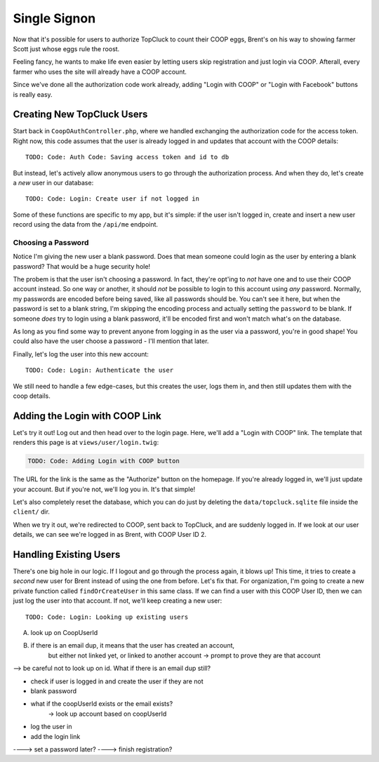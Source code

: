 Single Signon
=============

Now that it's possible for users to authorize TopCluck to count their COOP
eggs, Brent's on his way to showing farmer Scott just whose eggs rule the
roost.

Feeling fancy, he wants to make life even easier by letting users skip registration
and just login via COOP. Afterall, every farmer who uses the site will already
have a COOP account.

Since we've done all the authorization code work already, adding "Login with
COOP" or "Login with Facebook" buttons is really easy.

Creating New TopCluck Users
---------------------------

Start back in ``CoopOAuthController.php``, where we handled exchanging the
authorization code for the access token. Right now, this code assumes that
the user is already logged in and updates that account with the COOP details::

    TODO: Code: Auth Code: Saving access token and id to db

But instead, let's actively allow anonymous users to go through the authorization
process. And when they do, let's create a *new* user in our database::

    TODO: Code: Login: Create user if not logged in

Some of these functions are specific to my app, but it's simple: if the user
isn't logged in, create and insert a new user record using the data from
the ``/api/me`` endpoint.

Choosing a Password
~~~~~~~~~~~~~~~~~~~

Notice I'm giving the new user a blank password. Does that mean someone could
login as the user by entering a blank password? That would be a huge security
hole!

The probem is that the user isn't choosing a password. In fact, they're
opt'ing to *not* have one and to use their COOP account instead. So one way
or another, it should *not* be possible to login to this account using *any*
password. Normally, my passwords are encoded before being saved, like all
passwords should be. You can't see it here, but when the password is set
to a blank string, I'm skipping the encoding process and actually setting
the ``password`` to be blank. If someone *does* try to login using a blank
password, it'll be encoded first and won't match what's on the database.

As long as you find some way to prevent anyone from logging in as the user
via a password, you're in good shape! You could also have the user choose
a password - I'll mention that later.

Finally, let's log the user into this new account::

    TODO: Code: Login: Authenticate the user

We still need to handle a few edge-cases, but this creates the user, logs
them in, and then still updates them with the coop details.

Adding the Login with COOP Link
-------------------------------

Let's try it out! Log out and then head over to the login page. Here, we'll
add a "Login with COOP" link. The template that renders this page is at ``views/user/login.twig``:

.. code-block:: html+jinja

    TODO: Code: Adding Login with COOP button

The URL for the link is the same as the "Authorize" button on the homepage.
If you're already logged in, we'll just update your account. But if you're
not, we'll log you in. It's that simple!

Let's also completely reset the database, which you can do just by deleting
the ``data/topcluck.sqlite`` file inside the ``client/`` dir.

When we try it out, we're redirected to COOP, sent back to TopCluck, and
are suddenly logged in. If we look at our user details, we can see we're
logged in as Brent, with COOP User ID 2.

Handling Existing Users
-----------------------

There's one big hole in our logic. If I logout and go through the process
again, it blows up! This time, it tries to create a *second* new user for
Brent instead of using the one from before. Let's fix that. For organization,
I'm going to create a new private function called ``findOrCreateUser`` in
this same class. If we can find a user with this COOP User ID, then we can
just log the user into that account. If not, we'll keep creating a new user::

    TODO: Code: Login: Looking up existing users



A) look up on CoopUserId
B) if there is an email dup, it means that the user has created an account,
    but either not linked yet, or linked to another account
    -> prompt to prove they are that account


--> be careful not to look up on id. What if there is an email dup still?

- check if user is logged in and create the user if they are not
- blank password
- what if the coopUserId exists or the email exists?
    -> look up account based on coopUserId
- log the user in
- add the login link


----> set a password later?
----> finish registration?